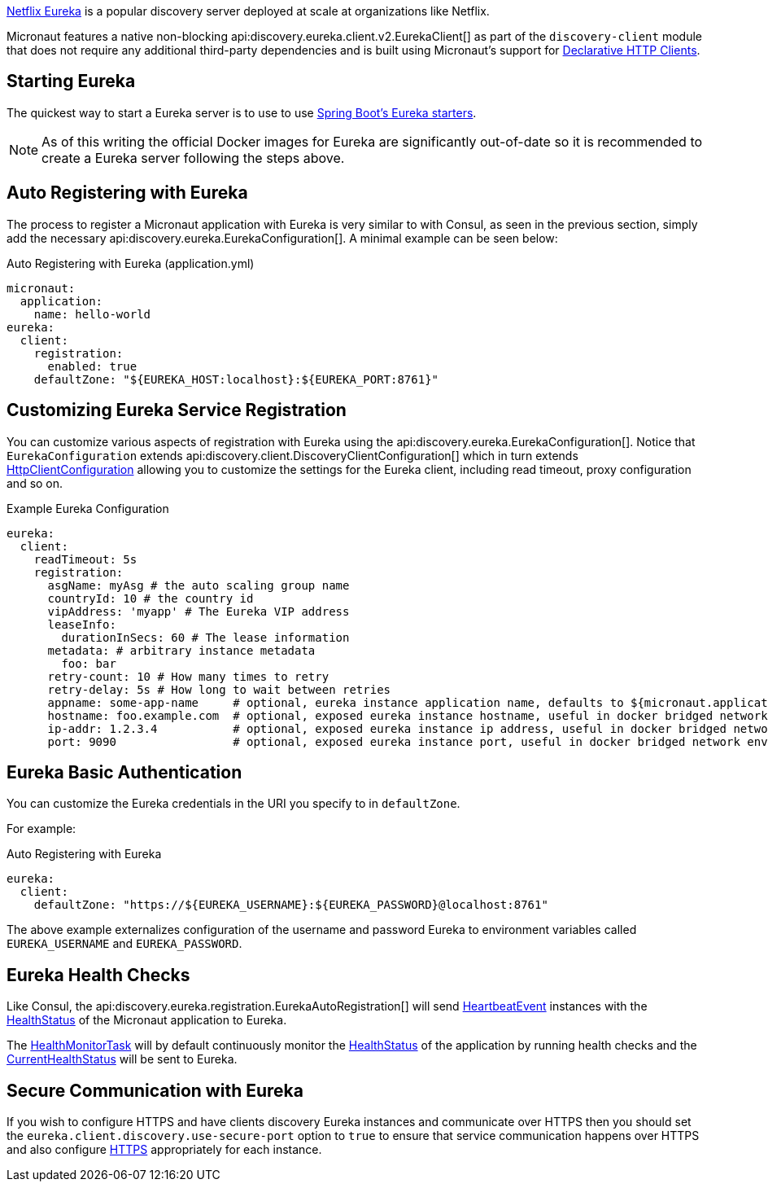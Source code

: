 https://github.com/Netflix/eureka[Netflix Eureka] is a popular discovery server deployed at scale at organizations like Netflix.

Micronaut features a native non-blocking api:discovery.eureka.client.v2.EurekaClient[] as part of the `discovery-client` module that does not require any additional third-party dependencies and is built using Micronaut's support for https://docs.micronaut.io/latest/guide/index.html#clientAnnotation[Declarative HTTP Clients].

== Starting Eureka

The quickest way to start a Eureka server is to use to use https://spring.io/guides/gs/service-registration-and-discovery/#initial[Spring Boot's Eureka starters].

NOTE: As of this writing the official Docker images for Eureka are significantly out-of-date so it is recommended to create a Eureka server following the steps above.

== Auto Registering with Eureka

The process to register a Micronaut application with Eureka is very similar to with Consul, as seen in the previous section, simply add the necessary api:discovery.eureka.EurekaConfiguration[]. A minimal example can be seen below:

.Auto Registering with Eureka (application.yml)
[source,yaml]
----
micronaut:
  application:
    name: hello-world
eureka:
  client:
    registration:
      enabled: true
    defaultZone: "${EUREKA_HOST:localhost}:${EUREKA_PORT:8761}"
----

== Customizing Eureka Service Registration

You can customize various aspects of registration with Eureka using the api:discovery.eureka.EurekaConfiguration[]. Notice that `EurekaConfiguration` extends api:discovery.client.DiscoveryClientConfiguration[]  which in turn extends link:{micronautapi}http/client/HttpClientConfiguration[HttpClientConfiguration] allowing you to customize the settings for the Eureka client, including read timeout, proxy configuration and so on.

.Example Eureka Configuration
[source,yaml]
----
eureka:
  client:
    readTimeout: 5s
    registration:
      asgName: myAsg # the auto scaling group name
      countryId: 10 # the country id
      vipAddress: 'myapp' # The Eureka VIP address
      leaseInfo:
        durationInSecs: 60 # The lease information
      metadata: # arbitrary instance metadata
        foo: bar
      retry-count: 10 # How many times to retry
      retry-delay: 5s # How long to wait between retries
      appname: some-app-name     # optional, eureka instance application name, defaults to ${micronaut.application.name}
      hostname: foo.example.com  # optional, exposed eureka instance hostname, useful in docker bridged network environments
      ip-addr: 1.2.3.4           # optional, exposed eureka instance ip address, useful in docker bridged network environments
      port: 9090                 # optional, exposed eureka instance port, useful in docker bridged network environments
----

== Eureka Basic Authentication

You can customize the Eureka credentials in the URI you specify to in `defaultZone`.

For example:

.Auto Registering with Eureka
[source,yaml]
----
eureka:
  client:
    defaultZone: "https://${EUREKA_USERNAME}:${EUREKA_PASSWORD}@localhost:8761"
----

The above example externalizes configuration of the username and password Eureka to environment variables called `EUREKA_USERNAME` and `EUREKA_PASSWORD`.

== Eureka Health Checks

Like Consul, the api:discovery.eureka.registration.EurekaAutoRegistration[] will send link:{micronautapi}health/HeartbeatEvent[HeartbeatEvent] instances with the link:{micronautapi}health/HealthStatus[HealthStatus] of the Micronaut application to Eureka.

The link:{micronautapi}management/health/monitor/HealthMonitorTask[HealthMonitorTask] will by default continuously monitor the link:{micronautapi}health/HealthStatus[HealthStatus] of the application by running health checks and the link:{micronautapi}health/CurrentHealthStatus[CurrentHealthStatus] will be sent to Eureka.

== Secure Communication with Eureka

If you wish to configure HTTPS and have clients discovery Eureka instances and communicate over HTTPS then you should set the `eureka.client.discovery.use-secure-port` option to `true` to ensure that service communication happens over HTTPS and also configure https://docs.micronaut.io/latest/guide/index.html#https[HTTPS] appropriately for each instance.